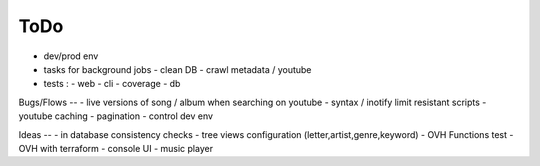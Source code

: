 ToDo
----
- dev/prod env
- tasks for background jobs
  - clean DB
  - crawl metadata / youtube
- tests :
  - web
  - cli
  - coverage
  - db

Bugs/Flows
--
- live versions of song / album when searching on youtube
- syntax / inotify limit resistant scripts
- youtube caching
- pagination
- control dev env

Ideas
--
- in database consistency checks
- tree views configuration (letter,artist,genre,keyword)
- OVH Functions test
- OVH with terraform
- console UI
- music player

